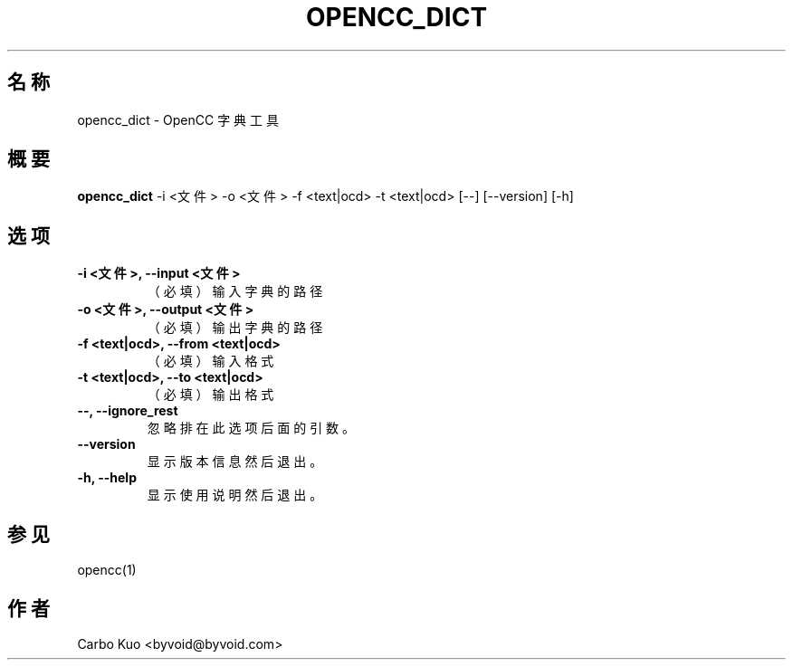.TH OPENCC_DICT 1 "" "OPENCC" "开放中文转换"
.SH 名称
opencc_dict \- OpenCC 字典工具
.
.SH 概要
.B opencc_dict
-i <文件> -o <文件> -f <text|ocd> -t <text|ocd> [--] [--version] [-h]
.
.SH 选项
.TP
.B -i <文件>,  --input <文件>
（必填） 输入字典的路径
.
.TP
.B -o <文件>,  --output <文件>
（必填） 输出字典的路径
.
.TP
.B -f <text|ocd>,  --from <text|ocd>
（必填） 输入格式
.
.TP
.B -t <text|ocd>,  --to <text|ocd>
（必填） 输出格式
.
.TP
.B --,  --ignore_rest
忽略排在此选项后面的引数。
.
.TP
.B --version
显示版本信息然后退出。
.
.TP
.B -h,  --help
显示使用说明然后退出。
.
.SH 参见
opencc(1)
.
.SH 作者
Carbo Kuo <byvoid@byvoid.com>
